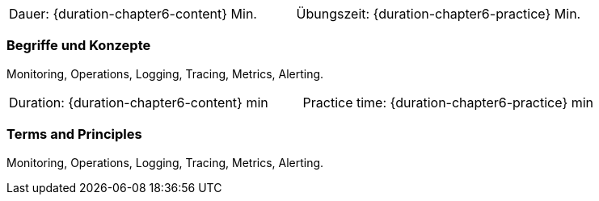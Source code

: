 // tag::DE[]
|===
| Dauer: {duration-chapter6-content} Min. | Übungszeit: {duration-chapter6-practice} Min.
|===

=== Begriffe und Konzepte
Monitoring, Operations, Logging, Tracing, Metrics, Alerting.

// end::DE[]

// tag::EN[]
|===
| Duration: {duration-chapter6-content} min | Practice time: {duration-chapter6-practice} min
|===

=== Terms and Principles
Monitoring, Operations, Logging, Tracing, Metrics, Alerting.

// end::EN[]




